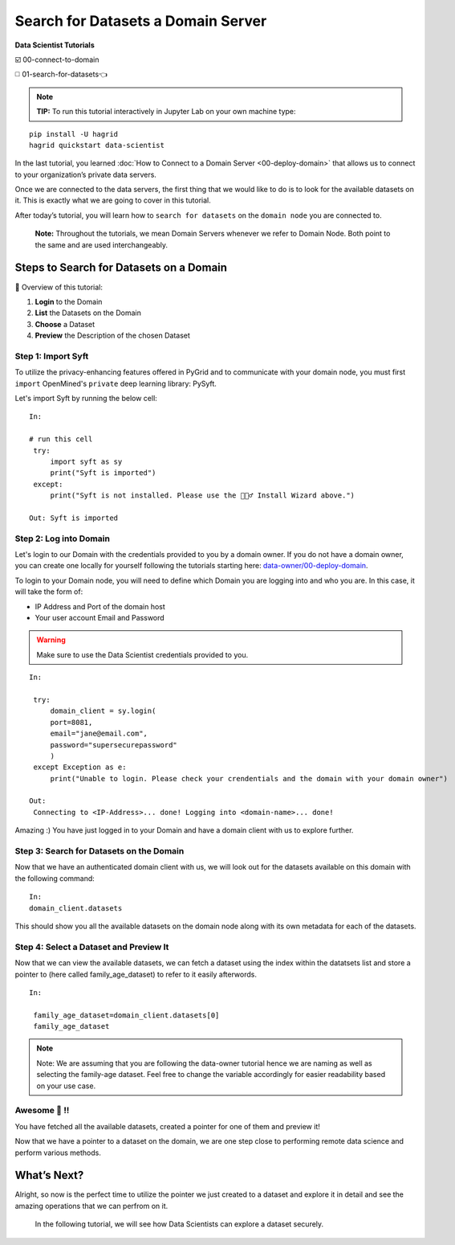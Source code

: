 Search for Datasets a Domain Server
============================================================

**Data Scientist Tutorials**

☑️ 00-connect-to-domain

◻️ 01-search-for-datasets👈
 
.. note:: 
   **TIP:** To run this tutorial interactively in Jupyter Lab on your own machine type:

:: 
   
   pip install -U hagrid
   hagrid quickstart data-scientist



In the last tutorial, you learned :doc:`How to Connect to a Domain Server <00-deploy-domain>`
that allows us to connect to your organization’s private data servers.

Once we are connected to the data servers, the first thing that we 
would like to do is to look for the available datasets on it. This 
is exactly what we are going to cover in this tutorial.

After today’s tutorial, you will learn how to ``search for datasets`` 
on the ``domain node`` you are connected to. 

   **Note:** Throughout the tutorials, we mean Domain Servers
   whenever we refer to Domain Node. Both point to the same and are used
   interchangeably.

Steps to Search for Datasets on a Domain
---------------------------

📒 Overview of this tutorial:  

#. **Login** to the Domain 
#. **List** the Datasets on the Domain 
#. **Choose** a Dataset
#. **Preview** the Description of the chosen Dataset

|01-upload-data-00|

Step 1: Import Syft
~~~~~~~~~~~~~~~~~~~

To utilize the privacy-enhancing features offered in PyGrid and to 
communicate with your domain node, you must first ``import`` OpenMined's 
``private`` deep learning library: PySyft.

Let's import Syft by running the below cell:

::

   In:

   # run this cell
    try:
        import syft as sy
        print("Syft is imported")
    except:
        print("Syft is not installed. Please use the 🧙🏽‍♂️ Install Wizard above.")

   Out: Syft is imported

Step 2: Log into Domain
~~~~~~~~~~~~~~~~~~~~~~~~~~~~

Let's login to our Domain with the credentials provided to you by a domain owner. 
If you do not have a domain owner, you can create one locally for yourself following 
the tutorials starting here: `data-owner/00-deploy-domain <../data-owner/00-deploy-domain.html>`_.

To login to your Domain node, you will need to define which Domain you are logging into and who you are. 
In this case, it will take the form of:

* IP Address and Port of the domain host
* Your user account Email and Password

.. warning::
    Make sure to use the Data Scientist credentials provided to you.

::

   In:

    try:
        domain_client = sy.login(
        port=8081,
        email="jane@email.com",
        password="supersecurepassword"
        )
    except Exception as e:
        print("Unable to login. Please check your crendentials and the domain with your domain owner")

   Out:
    Connecting to <IP-Address>... done! Logging into <domain-name>... done!

Amazing :) You have just logged in to your Domain and have a domain client with us to explore further.

Step 3: Search for Datasets on the Domain
~~~~~~~~~~~~~~~~~~~~~~~

Now that we have an authenticated domain client with 
us, we will look out for the datasets available 
on this domain with the following command:

::

   In:
   domain_client.datasets


This should show you all the available datasets 
on the domain node along with its own metadata for 
each of the datasets.

Step 4: Select a Dataset and Preview It
~~~~~~~~~~~~~~~~~~~~~~~~~~~~~~~~~~~~~~

Now that we can view the available datasets, we 
can fetch a dataset using the index within the 
datatsets list and store a pointer to (here 
called family_age_dataset) to refer to it easily afterwords.

::

   In: 

    family_age_dataset=domain_client.datasets[0]
    family_age_dataset

.. note::
    Note: We are assuming that you are following the 
    data-owner tutorial hence we are naming as well 
    as selecting the family-age dataset. Feel free to 
    change the variable accordingly for easier 
    readability based on your use case.


Awesome 👏 !!
~~~~~~~~~~~~~~~~~~~~~~~~~~~~~~~~~~~~~~~~~~~~~~~~~~~~~~~~~~~~~~~~~~~~~~
You have fetched all the available datasets, created a pointer for one of them and preview it!

Now that we have a pointer to a dataset on the domain, we are one step 
close to performing remote data science and perform various methods.

What’s Next? 
------------
Alright, so now is the perfect time to utilize the pointer we just created 
to a dataset and explore it in detail and see the amazing operations that we 
can perfrom on it.

   In the following tutorial, we will see how Data Scientists can explore
   a dataset securely.

.. |01-upload-data-00| image:: ../../_static/personas-image/data-scientist/01-search-for-datasets-00.png
  :width: 95%